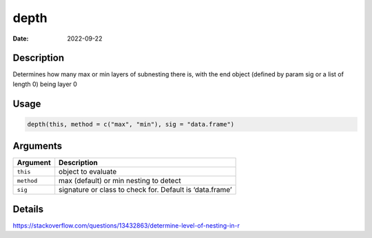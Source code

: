 =====
depth
=====

:Date: 2022-09-22

Description
===========

Determines how many max or min layers of subnesting there is, with the
end object (defined by param sig or a list of length 0) being layer 0

Usage
=====

.. code:: r

   depth(this, method = c("max", "min"), sig = "data.frame")

Arguments
=========

+-------------------------------+--------------------------------------+
| Argument                      | Description                          |
+===============================+======================================+
| ``this``                      | object to evaluate                   |
+-------------------------------+--------------------------------------+
| ``method``                    | max (default) or min nesting to      |
|                               | detect                               |
+-------------------------------+--------------------------------------+
| ``sig``                       | signature or class to check for.     |
|                               | Default is ‘data.frame’              |
+-------------------------------+--------------------------------------+

Details
=======

https://stackoverflow.com/questions/13432863/determine-level-of-nesting-in-r
